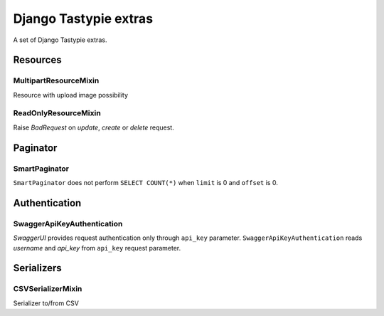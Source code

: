 ======================
Django Tastypie extras
======================

.. image:: https://codeclimate.com/github/tomi77/django-tastypie-extras/badges/gpa.svg
   :target: https://codeclimate.com/github/tomi77/django-tastypie-extras
   :alt: Code Climate


A set of Django Tastypie extras.

Resources
=========

MultipartResourceMixin
----------------------

Resource with upload image possibility

ReadOnlyResourceMixin
---------------------

Raise `BadRequest` on `update`, `create` or `delete` request.

Paginator
=========

SmartPaginator
--------------

``SmartPaginator`` does not perform ``SELECT COUNT(*)`` when ``limit`` is 0 and ``offset`` is 0.

Authentication
==============

SwaggerApiKeyAuthentication
---------------------------

`SwaggerUI` provides request authentication only through ``api_key`` parameter.
``SwaggerApiKeyAuthentication`` reads `username` and `api_key` from ``api_key`` request parameter.

Serializers
===========

CSVSerializerMixin
------------------

Serializer to/from CSV

